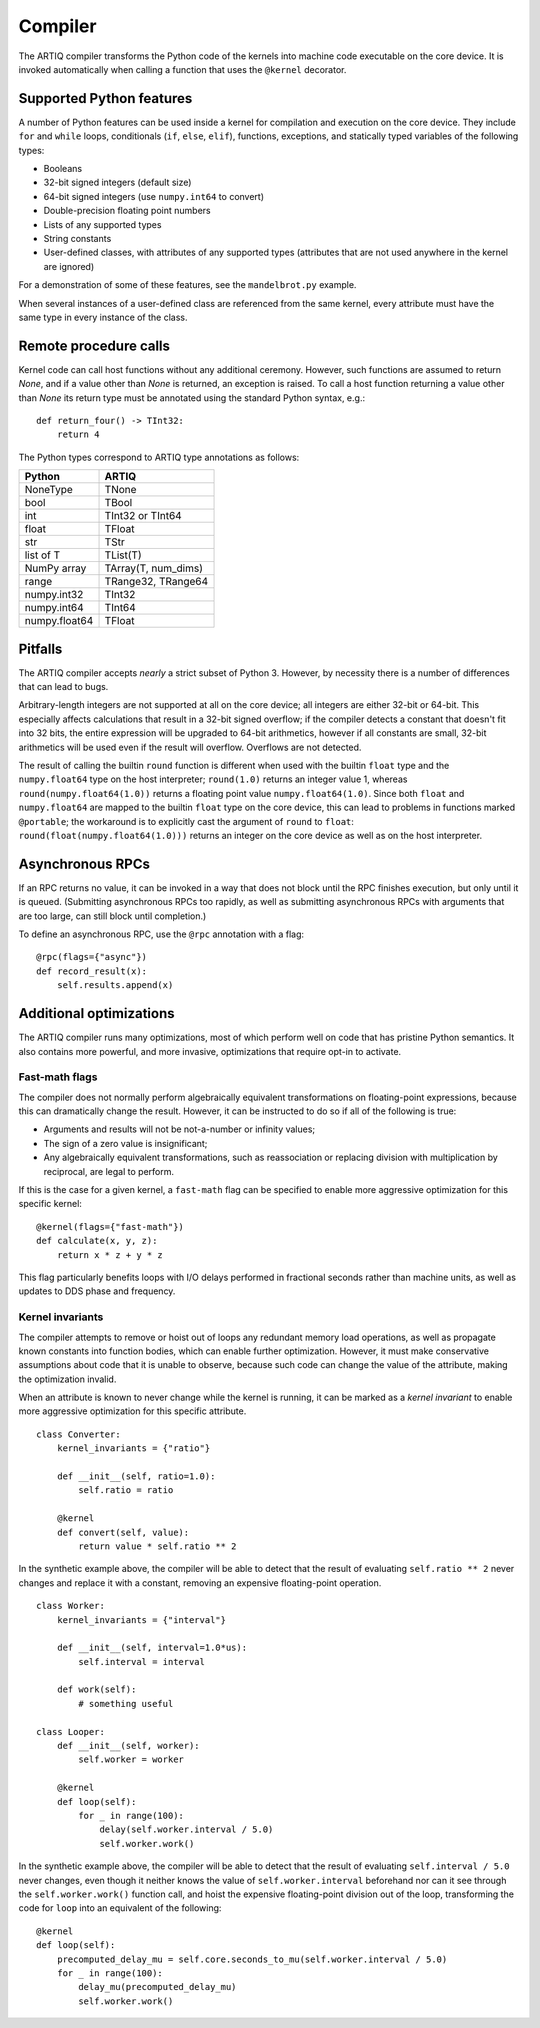 Compiler
========

The ARTIQ compiler transforms the Python code of the kernels into machine code executable on the core device. It is invoked automatically when calling a function that uses the ``@kernel`` decorator.

Supported Python features
-------------------------

A number of Python features can be used inside a kernel for compilation and execution on the core device. They include ``for`` and ``while`` loops, conditionals (``if``, ``else``, ``elif``), functions, exceptions, and statically typed variables of the following types:

* Booleans
* 32-bit signed integers (default size)
* 64-bit signed integers (use ``numpy.int64`` to convert)
* Double-precision floating point numbers
* Lists of any supported types
* String constants
* User-defined classes, with attributes of any supported types (attributes that are not used anywhere in the kernel are ignored)

For a demonstration of some of these features, see the ``mandelbrot.py`` example.

When several instances of a user-defined class are referenced from the same kernel, every attribute must have the same type in every instance of the class.

Remote procedure calls
----------------------

Kernel code can call host functions without any additional ceremony. However, such functions are assumed to return `None`, and if a value other than `None` is returned, an exception is raised. To call a host function returning a value other than `None` its return type must be annotated using the standard Python syntax, e.g.: ::

    def return_four() -> TInt32:
        return 4

The Python types correspond to ARTIQ type annotations as follows:

+---------------+-------------------------+
| Python        | ARTIQ                   |
+===============+=========================+
| NoneType      | TNone                   |
+---------------+-------------------------+
| bool          | TBool                   |
+---------------+-------------------------+
| int           | TInt32 or TInt64        |
+---------------+-------------------------+
| float         | TFloat                  |
+---------------+-------------------------+
| str           | TStr                    |
+---------------+-------------------------+
| list of T     | TList(T)                |
+---------------+-------------------------+
| NumPy array   | TArray(T, num_dims)     |
+---------------+-------------------------+
| range         | TRange32, TRange64      |
+---------------+-------------------------+
| numpy.int32   | TInt32                  |
+---------------+-------------------------+
| numpy.int64   | TInt64                  |
+---------------+-------------------------+
| numpy.float64 | TFloat                  |
+---------------+-------------------------+

Pitfalls
--------

The ARTIQ compiler accepts *nearly* a strict subset of Python 3. However, by necessity there
is a number of differences that can lead to bugs.

Arbitrary-length integers are not supported at all on the core device; all integers are
either 32-bit or 64-bit. This especially affects calculations that result in a 32-bit signed
overflow; if the compiler detects a constant that doesn't fit into 32 bits, the entire expression
will be upgraded to 64-bit arithmetics, however if all constants are small, 32-bit arithmetics
will be used even if the result will overflow. Overflows are not detected.

The result of calling the builtin ``round`` function is different when used with
the builtin ``float`` type and the ``numpy.float64`` type on the host interpreter; ``round(1.0)``
returns an integer value 1, whereas ``round(numpy.float64(1.0))`` returns a floating point value
``numpy.float64(1.0)``. Since both ``float`` and ``numpy.float64`` are mapped to
the builtin ``float`` type on the core device, this can lead to problems in functions marked
``@portable``; the workaround is to explicitly cast the argument of ``round`` to ``float``:
``round(float(numpy.float64(1.0)))`` returns an integer on the core device as well as on the host
interpreter.

Asynchronous RPCs
-----------------

If an RPC returns no value, it can be invoked in a way that does not block until the RPC finishes
execution, but only until it is queued. (Submitting asynchronous RPCs too rapidly, as well as
submitting asynchronous RPCs with arguments that are too large, can still block until completion.)

To define an asynchronous RPC, use the ``@rpc`` annotation with a flag: ::

    @rpc(flags={"async"})
    def record_result(x):
        self.results.append(x)

Additional optimizations
------------------------

The ARTIQ compiler runs many optimizations, most of which perform well on code that has pristine Python semantics. It also contains more powerful, and more invasive, optimizations that require opt-in to activate.

Fast-math flags
+++++++++++++++

The compiler does not normally perform algebraically equivalent transformations on floating-point expressions, because this can dramatically change the result. However, it can be instructed to do so if all of the following is true:

* Arguments and results will not be not-a-number or infinity values;
* The sign of a zero value is insignificant;
* Any algebraically equivalent transformations, such as reassociation or replacing division with multiplication by reciprocal, are legal to perform.

If this is the case for a given kernel, a ``fast-math`` flag can be specified to enable more aggressive optimization for this specific kernel: ::

    @kernel(flags={"fast-math"})
    def calculate(x, y, z):
        return x * z + y * z

This flag particularly benefits loops with I/O delays performed in fractional seconds rather than machine units, as well as updates to DDS phase and frequency.

Kernel invariants
+++++++++++++++++

The compiler attempts to remove or hoist out of loops any redundant memory load operations, as well as propagate known constants into function bodies, which can enable further optimization. However, it must make conservative assumptions about code that it is unable to observe, because such code can change the value of the attribute, making the optimization invalid.

When an attribute is known to never change while the kernel is running, it can be marked as a *kernel invariant* to enable more aggressive optimization for this specific attribute. ::

    class Converter:
        kernel_invariants = {"ratio"}

        def __init__(self, ratio=1.0):
            self.ratio = ratio

        @kernel
        def convert(self, value):
            return value * self.ratio ** 2

In the synthetic example above, the compiler will be able to detect that the result of evaluating ``self.ratio ** 2`` never changes and replace it with a constant, removing an expensive floating-point operation. ::

    class Worker:
        kernel_invariants = {"interval"}

        def __init__(self, interval=1.0*us):
            self.interval = interval

        def work(self):
            # something useful

    class Looper:
        def __init__(self, worker):
            self.worker = worker

        @kernel
        def loop(self):
            for _ in range(100):
                delay(self.worker.interval / 5.0)
                self.worker.work()

In the synthetic example above, the compiler will be able to detect that the result of evaluating ``self.interval / 5.0`` never changes, even though it neither knows the value of ``self.worker.interval`` beforehand nor can it see through the ``self.worker.work()`` function call, and hoist the expensive floating-point division out of the loop, transforming the code for ``loop`` into an equivalent of the following: ::

        @kernel
        def loop(self):
            precomputed_delay_mu = self.core.seconds_to_mu(self.worker.interval / 5.0)
            for _ in range(100):
                delay_mu(precomputed_delay_mu)
                self.worker.work()
